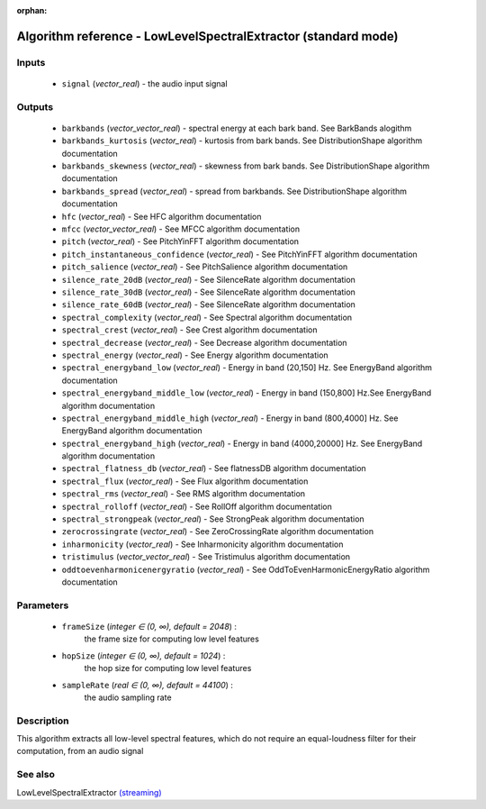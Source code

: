 :orphan:

Algorithm reference - LowLevelSpectralExtractor (standard mode)
===============================================================

Inputs
------

 - ``signal`` (*vector_real*) - the audio input signal

Outputs
-------

 - ``barkbands`` (*vector_vector_real*) - spectral energy at each bark band. See BarkBands alogithm
 - ``barkbands_kurtosis`` (*vector_real*) - kurtosis from bark bands. See DistributionShape algorithm documentation
 - ``barkbands_skewness`` (*vector_real*) - skewness from bark bands. See DistributionShape algorithm documentation
 - ``barkbands_spread`` (*vector_real*) - spread from barkbands. See DistributionShape algorithm documentation
 - ``hfc`` (*vector_real*) - See HFC algorithm documentation
 - ``mfcc`` (*vector_vector_real*) - See MFCC algorithm documentation
 - ``pitch`` (*vector_real*) - See PitchYinFFT algorithm documentation
 - ``pitch_instantaneous_confidence`` (*vector_real*) - See PitchYinFFT algorithm documentation
 - ``pitch_salience`` (*vector_real*) - See PitchSalience algorithm documentation
 - ``silence_rate_20dB`` (*vector_real*) - See SilenceRate algorithm documentation
 - ``silence_rate_30dB`` (*vector_real*) - See SilenceRate algorithm documentation
 - ``silence_rate_60dB`` (*vector_real*) - See SilenceRate algorithm documentation
 - ``spectral_complexity`` (*vector_real*) - See Spectral algorithm documentation
 - ``spectral_crest`` (*vector_real*) - See Crest algorithm documentation
 - ``spectral_decrease`` (*vector_real*) - See Decrease algorithm documentation
 - ``spectral_energy`` (*vector_real*) - See Energy algorithm documentation
 - ``spectral_energyband_low`` (*vector_real*) - Energy in band (20,150] Hz. See EnergyBand algorithm documentation
 - ``spectral_energyband_middle_low`` (*vector_real*) - Energy in band (150,800] Hz.See EnergyBand algorithm documentation
 - ``spectral_energyband_middle_high`` (*vector_real*) - Energy in band (800,4000] Hz. See EnergyBand algorithm documentation
 - ``spectral_energyband_high`` (*vector_real*) - Energy in band (4000,20000] Hz. See EnergyBand algorithm documentation
 - ``spectral_flatness_db`` (*vector_real*) - See flatnessDB algorithm documentation
 - ``spectral_flux`` (*vector_real*) - See Flux algorithm documentation
 - ``spectral_rms`` (*vector_real*) - See RMS algorithm documentation
 - ``spectral_rolloff`` (*vector_real*) - See RollOff algorithm documentation
 - ``spectral_strongpeak`` (*vector_real*) - See StrongPeak algorithm documentation
 - ``zerocrossingrate`` (*vector_real*) - See ZeroCrossingRate algorithm documentation
 - ``inharmonicity`` (*vector_real*) - See Inharmonicity algorithm documentation
 - ``tristimulus`` (*vector_vector_real*) - See Tristimulus algorithm documentation
 - ``oddtoevenharmonicenergyratio`` (*vector_real*) - See OddToEvenHarmonicEnergyRatio algorithm documentation

Parameters
----------

 - ``frameSize`` (*integer ∈ (0, ∞), default = 2048*) :
     the frame size for computing low level features
 - ``hopSize`` (*integer ∈ (0, ∞), default = 1024*) :
     the hop size for computing low level features
 - ``sampleRate`` (*real ∈ (0, ∞), default = 44100*) :
     the audio sampling rate

Description
-----------

This algorithm extracts all low-level spectral features, which do not require an equal-loudness filter for their computation, from an audio signal


See also
--------

LowLevelSpectralExtractor `(streaming) <streaming_LowLevelSpectralExtractor.html>`__